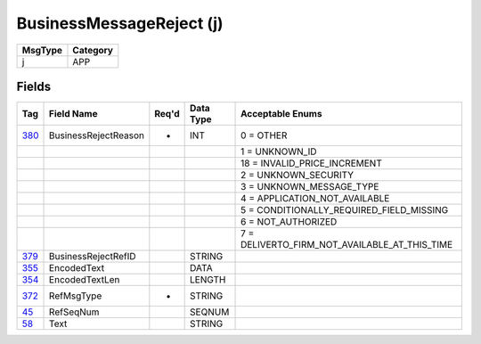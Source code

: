 =========================
BusinessMessageReject (j)
=========================

+---------+----------+
| MsgType | Category |
+=========+==========+
| j       | APP      |
+---------+----------+

Fields
------

.. list-table::
   :header-rows: 1

   * - Tag

     - Field Name

     - Req'd

     - Data Type

     - Acceptable Enums

   * - `380 <http://fixwiki.org/fixwiki/BusinessRejectReason>`_

     - BusinessRejectReason

     - *

     - INT

     - 0 = OTHER

   * -

     -

     -

     -

     - 1 = UNKNOWN_ID

   * -

     -

     -

     -

     - 18 = INVALID_PRICE_INCREMENT

   * -

     -

     -

     -

     - 2 = UNKNOWN_SECURITY

   * -

     -

     -

     -

     - 3 = UNKNOWN_MESSAGE_TYPE

   * -

     -

     -

     -

     - 4 = APPLICATION_NOT_AVAILABLE

   * -

     -

     -

     -

     - 5 = CONDITIONALLY_REQUIRED_FIELD_MISSING

   * -

     -

     -

     -

     - 6 = NOT_AUTHORIZED

   * -

     -

     -

     -

     - 7 = DELIVERTO_FIRM_NOT_AVAILABLE_AT_THIS_TIME

   * - `379 <http://fixwiki.org/fixwiki/BusinessRejectRefID>`_

     - BusinessRejectRefID

     -

     - STRING

     -

   * - `355 <http://fixwiki.org/fixwiki/EncodedText>`_

     - EncodedText

     -

     - DATA

     -

   * - `354 <http://fixwiki.org/fixwiki/EncodedTextLen>`_

     - EncodedTextLen

     -

     - LENGTH

     -

   * - `372 <http://fixwiki.org/fixwiki/RefMsgType>`_

     - RefMsgType

     - *

     - STRING

     -

   * - `45 <http://fixwiki.org/fixwiki/RefSeqNum>`_

     - RefSeqNum

     -

     - SEQNUM

     -

   * - `58 <http://fixwiki.org/fixwiki/Text>`_

     - Text

     -

     - STRING

     -

